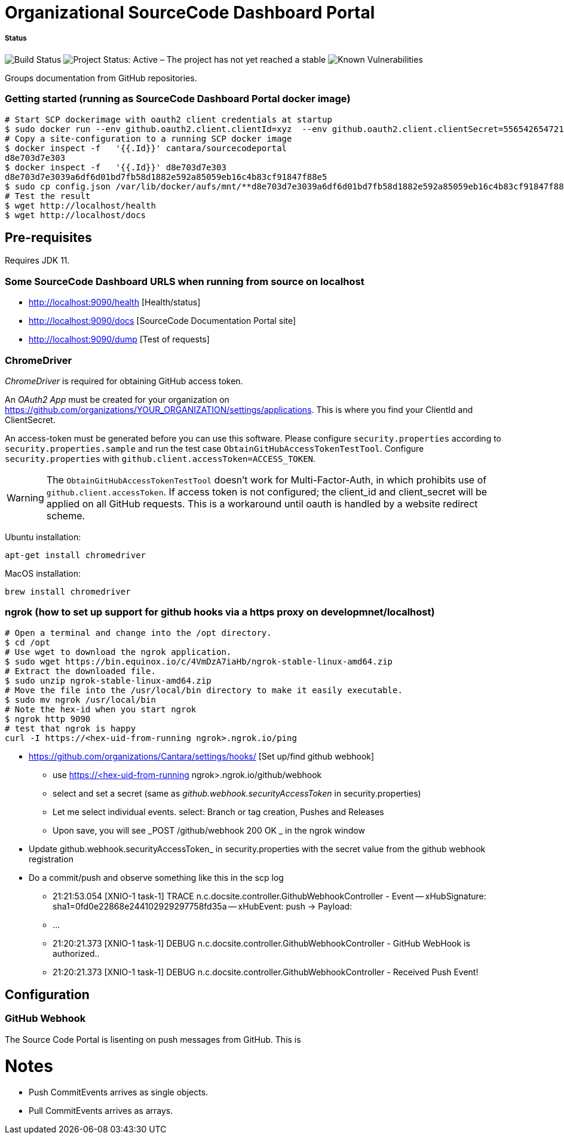 = Organizational SourceCode Dashboard Portal

##### Status
image:https://jenkins.capraconsulting.no/buildStatus/icon?job=Cantara-SourceCodePortal[Build Status]
image:https://www.repostatus.org/badges/latest/active.svg[Project Status: Active – The project has not yet reached a stable, usable state but is being actively developed.]
image:https://snyk.io/test/github/Cantara/SourceCodePortal/badge.svg[Known Vulnerabilities]


Groups documentation from GitHub repositories.


=== Getting started (running as SourceCode Dashboard Portal docker image)

[source,bash]
-----------------
# Start SCP dockerimage with oauth2 client credentials at startup
$ sudo docker run --env github.oauth2.client.clientId=xyz  --env github.oauth2.client.clientSecret=556542654721-it --rm -p 80:9090 cantara/sourcecodeportal
# Copy a site-configuration to a running SCP docker image
$ docker inspect -f   '{{.Id}}' cantara/sourcecodeportal
d8e703d7e303
$ docker inspect -f   '{{.Id}}' d8e703d7e303
d8e703d7e3039a6df6d01bd7fb58d1882e592a85059eb16c4b83cf91847f88e5
$ sudo cp config.json /var/lib/docker/aufs/mnt/**d8e703d7e3039a6df6d01bd7fb58d1882e592a85059eb16c4b83cf91847f88e5**/home/sourcecodeportal/config_override/conf/config.json
# Test the result
$ wget http://localhost/health
$ wget http://localhost/docs
-----------------

== Pre-requisites

Requires JDK 11.

=== Some SourceCode Dashboard URLS when running from source on localhost

* http://localhost:9090/health [Health/status]
* http://localhost:9090/docs [SourceCode Documentation Portal site]
* http://localhost:9090/dump [Test of requests]


=== ChromeDriver

_ChromeDriver_ is required for obtaining GitHub access token.

An _OAuth2 App_ must be created for your organization on https://github.com/organizations/YOUR_ORGANIZATION/settings/applications. This is where you find your ClientId and ClientSecret.

An access-token must be generated before you can use this software. Please configure `security.properties` according to `security.properties.sample` and run the test case `ObtainGitHubAccessTokenTestTool`. Configure `security.properties` with `github.client.accessToken=ACCESS_TOKEN`.

[WARNING]
The `ObtainGitHubAccessTokenTestTool` doesn't work for Multi-Factor-Auth, in which prohibits use of `github.client.accessToken`. If access token is not configured; the client_id and client_secret will be applied on all GitHub requests. This is a workaround until oauth is handled by a website redirect scheme.

Ubuntu installation:

`apt-get install chromedriver`

MacOS installation:

`brew install chromedriver`


=== ngrok (how to set up support for github hooks via a https proxy on developmnet/localhost)

[source,bash]
-----------------
# Open a terminal and change into the /opt directory.
$ cd /opt
# Use wget to download the ngrok application.
$ sudo wget https://bin.equinox.io/c/4VmDzA7iaHb/ngrok-stable-linux-amd64.zip
# Extract the downloaded file.
$ sudo unzip ngrok-stable-linux-amd64.zip
# Move the file into the /usr/local/bin directory to make it easily executable.
$ sudo mv ngrok /usr/local/bin
# Note the hex-id when you start ngrok
$ ngrok http 9090
# test that ngrok is happy
curl -I https://<hex-uid-from-running ngrok>.ngrok.io/ping
-----------------

* https://github.com/organizations/Cantara/settings/hooks/ [Set up/find github webhook]
** use https://<hex-uid-from-running ngrok>.ngrok.io/github/webhook
** select and set a secret  (same as _github.webhook.securityAccessToken_ in security.properties)
** Let me select individual events. select: Branch or tag creation, Pushes and Releases
** Upon save, you will see _POST /github/webhook           200 OK _ in the ngrok window
* Update github.webhook.securityAccessToken_ in security.properties with the secret value from the github webhook registration
* Do a commit/push and observe something like this in the scp log
** 21:21:53.054 [XNIO-1 task-1] TRACE n.c.docsite.controller.GithubWebhookController - Event -- xHubSignature: sha1=0fd0e22868e244102929297758fd35a -- xHubEvent: push -> Payload:
** ...
** 21:20:21.373 [XNIO-1 task-1] DEBUG n.c.docsite.controller.GithubWebhookController - GitHub WebHook is authorized..
** 21:20:21.373 [XNIO-1 task-1] DEBUG n.c.docsite.controller.GithubWebhookController - Received Push Event!

== Configuration

=== GitHub Webhook

The Source Code Portal is lisenting on push messages from GitHub. This is


= Notes

* Push CommitEvents arrives as single objects.
* Pull CommitEvents arrives as arrays.

